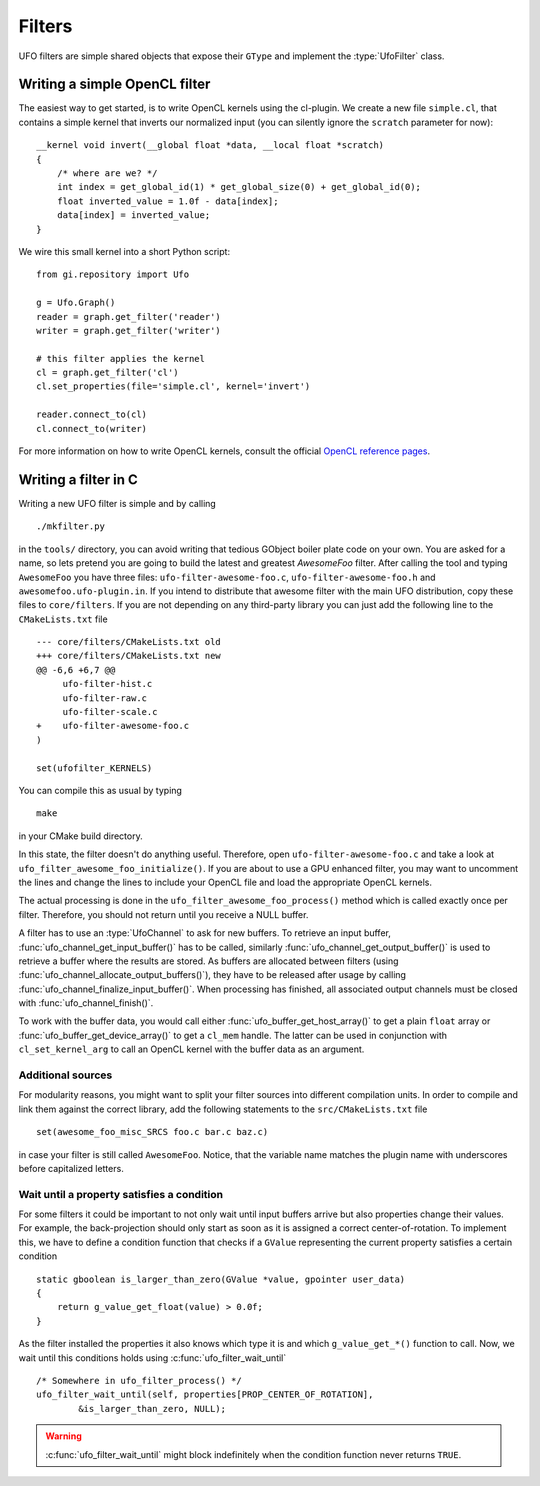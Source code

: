 .. _filters:

=======
Filters
=======

.. default-domain:: c

UFO filters are simple shared objects that expose their ``GType`` and implement
the :type:`UfoFilter` class. 

Writing a simple OpenCL filter
==============================

.. highlight:: c

The easiest way to get started, is to write OpenCL kernels using the cl-plugin.
We create a new file ``simple.cl``, that contains a simple kernel that inverts
our normalized input (you can silently ignore the ``scratch`` parameter for
now):: 

    __kernel void invert(__global float *data, __local float *scratch)
    {
        /* where are we? */
        int index = get_global_id(1) * get_global_size(0) + get_global_id(0);
        float inverted_value = 1.0f - data[index];
        data[index] = inverted_value;
    }

.. highlight:: python

We wire this small kernel into a short Python script::

    from gi.repository import Ufo

    g = Ufo.Graph()
    reader = graph.get_filter('reader')
    writer = graph.get_filter('writer')

    # this filter applies the kernel
    cl = graph.get_filter('cl')     
    cl.set_properties(file='simple.cl', kernel='invert')

    reader.connect_to(cl)
    cl.connect_to(writer)

For more information on how to write OpenCL kernels, consult the official
`OpenCL reference pages`__.

__ http://www.khronos.org/registry/cl/sdk/1.1/docs/man/xhtml/
    


Writing a filter in C
=====================

.. highlight:: bash

Writing a new UFO filter is simple and by calling :: 

    ./mkfilter.py

in the ``tools/`` directory, you can avoid writing that tedious GObject boiler
plate code on your own. You are asked for a name, so lets pretend you are going
to build the latest and greatest `AwesomeFoo` filter. After calling the tool and
typing ``AwesomeFoo`` you have three files: ``ufo-filter-awesome-foo.c``,
``ufo-filter-awesome-foo.h`` and ``awesomefoo.ufo-plugin.in``. If you intend to
distribute that awesome filter with the main UFO distribution, copy these files
to ``core/filters``. If you are not depending on any third-party library you can
just add the following line to the ``CMakeLists.txt`` file ::

    --- core/filters/CMakeLists.txt old
    +++ core/filters/CMakeLists.txt new
    @@ -6,6 +6,7 @@
         ufo-filter-hist.c
         ufo-filter-raw.c
         ufo-filter-scale.c
    +    ufo-filter-awesome-foo.c
    )
                           
    set(ufofilter_KERNELS)

You can compile this as usual by typing ::

    make

in your CMake build directory.

In this state, the filter doesn't do anything useful. Therefore, open
``ufo-filter-awesome-foo.c`` and take a look at
``ufo_filter_awesome_foo_initialize()``. If you are about to use a GPU enhanced
filter, you may want to uncomment the lines and change the lines to include your
OpenCL file and load the appropriate OpenCL kernels.

The actual processing is done in the ``ufo_filter_awesome_foo_process()`` method
which is called exactly once per filter. Therefore, you should not return until
you receive a NULL buffer.

A filter has to use an :type:`UfoChannel` to ask for new buffers. To retrieve an
input buffer, :func:`ufo_channel_get_input_buffer()` has to be called, similarly
:func:`ufo_channel_get_output_buffer()` is used to retrieve a buffer where the
results are stored. As buffers are allocated between filters (using
:func:`ufo_channel_allocate_output_buffers()`), they have to be released after
usage by calling :func:`ufo_channel_finalize_input_buffer()`. When processing
has finished, all associated output channels must be closed with
:func:`ufo_channel_finish()`.

To work with the buffer data, you would call either
:func:`ufo_buffer_get_host_array()` to get a plain ``float`` array or
:func:`ufo_buffer_get_device_array()` to get a ``cl_mem`` handle. The latter can
be used in conjunction with ``cl_set_kernel_arg`` to call an OpenCL kernel with
the buffer data as an argument.


Additional sources
------------------

For modularity reasons, you might want to split your filter sources into
different compilation units. In order to compile and link them against the
correct library, add the following statements to the ``src/CMakeLists.txt``
file ::

    set(awesome_foo_misc_SRCS foo.c bar.c baz.c)

in case your filter is still called ``AwesomeFoo``. Notice, that the variable
name matches the plugin name with underscores before capitalized letters.


.. _filters-block:

Wait until a property satisfies a condition
-------------------------------------------

.. highlight:: c

For some filters it could be important to not only wait until input buffers
arrive but also properties change their values. For example, the back-projection
should only start as soon as it is assigned a correct center-of-rotation. To
implement this, we have to define a condition function that checks if a
``GValue`` representing the current property satisfies a certain condition ::

    static gboolean is_larger_than_zero(GValue *value, gpointer user_data)
    {
        return g_value_get_float(value) > 0.0f; 
    }

As the filter installed the properties it also knows which type it is and which
``g_value_get_*()`` function to call. Now, we wait until this conditions holds
using :c:func:`ufo_filter_wait_until` ::

    /* Somewhere in ufo_filter_process() */
    ufo_filter_wait_until(self, properties[PROP_CENTER_OF_ROTATION],
            &is_larger_than_zero, NULL);

.. warning:: 

    :c:func:`ufo_filter_wait_until` might block indefinitely when the
    condition function never returns ``TRUE``.

.. seealso:: :ref:`faq-synchronize-properties`

